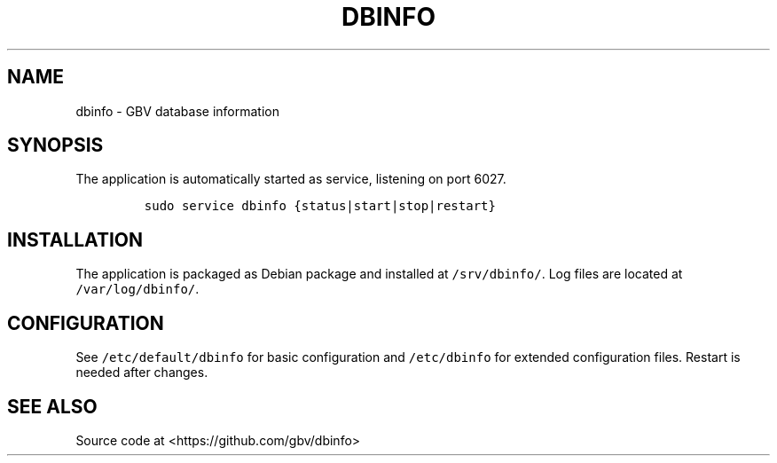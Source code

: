 .TH "DBINFO" "1" "" "Manual" ""
.SH NAME
.PP
dbinfo \- GBV database information
.SH SYNOPSIS
.PP
The application is automatically started as service, listening on port
6027.
.IP
.nf
\f[C]
sudo\ service\ dbinfo\ {status|start|stop|restart}
\f[]
.fi
.SH INSTALLATION
.PP
The application is packaged as Debian package and installed at
\f[C]/srv/dbinfo/\f[].
Log files are located at \f[C]/var/log/dbinfo/\f[].
.SH CONFIGURATION
.PP
See \f[C]/etc/default/dbinfo\f[] for basic configuration and
\f[C]/etc/dbinfo\f[] for extended configuration files.
Restart is needed after changes.
.SH SEE ALSO
.PP
Source code at <https://github.com/gbv/dbinfo>
